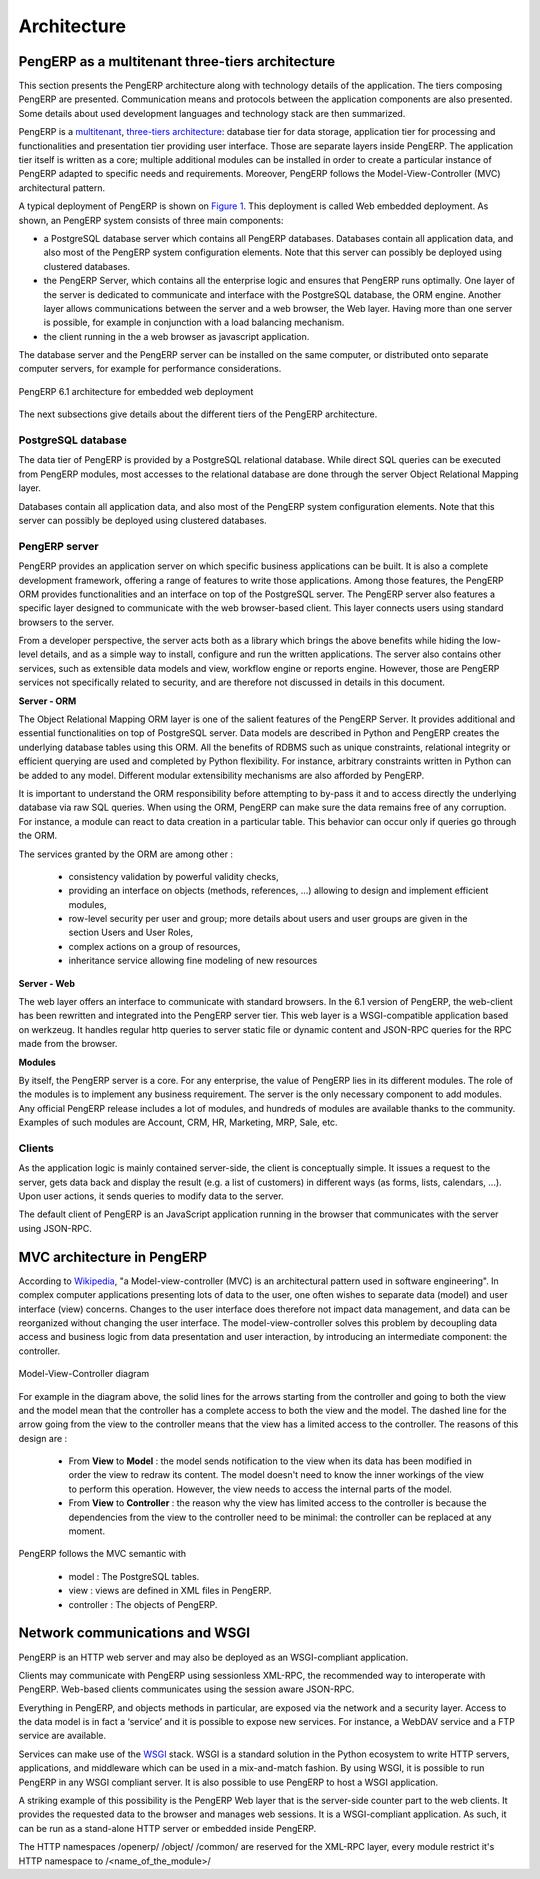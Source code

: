 ========================================
Architecture
========================================

PengERP as a multitenant three-tiers architecture
=================================================

This section presents the PengERP architecture along with technology details
of the application. The tiers composing PengERP are presented. Communication
means and protocols between the application components are also presented.
Some details about used development languages and technology stack are then summarized.

PengERP is a `multitenant <http://en.wikipedia.org/wiki/Multitenancy>`_, `three-tiers architecture 
<http://en.wikipedia.org/wiki/Multitier_architecture#Three-tier_architecture>`_:
database tier for data storage, application tier for processing and functionalities
and presentation tier providing user interface. Those are separate layers
inside PengERP. The application tier itself is written as a core; multiple
additional modules can be installed in order to create a particular instance
of PengERP adapted to specific needs and requirements. Moreover, PengERP
follows the Model-View-Controller (MVC) architectural pattern.

A typical deployment of PengERP is shown on `Figure 1`_. This deployment is
called Web embedded deployment. As shown, an PengERP system consists of
three main components:

- a PostgreSQL database server which contains all PengERP databases. 
  Databases contain all application data, and also most of the PengERP
  system configuration elements. Note that this server can possibly be
  deployed using clustered databases.
- the PengERP Server, which contains all the enterprise logic and ensures
  that PengERP runs optimally. One layer of the server is dedicated to
  communicate and interface with the PostgreSQL database, the ORM engine.
  Another layer allows communications between the server and a web browser,
  the Web layer. Having more than one server is possible, for example in
  conjunction with a load balancing mechanism.
- the client running in the a web browser as javascript application.

The database server and the PengERP server can be installed on the same
computer, or distributed onto separate computer servers, for example for
performance considerations.

.. _`Figure 1`:
.. figure:: _static/02_openerp_architecture.png
   :width: 50%
   :alt: PengERP 6.1 architecture for embedded web deployment
   :align: center
   
   PengERP 6.1 architecture for embedded web deployment

The next subsections give details about the different tiers of the PengERP
architecture.

PostgreSQL database
+++++++++++++++++++

The data tier of PengERP is provided by a PostgreSQL relational database.
While direct SQL queries can be executed from PengERP modules, most accesses
to the relational database are done through the server Object Relational
Mapping layer.

Databases contain all application data, and also most of the PengERP system
configuration elements. Note that this server can possibly be deployed using
clustered databases.

PengERP server
++++++++++++++

PengERP provides an application server on which specific business applications
can be built. It is also a complete development framework, offering a range
of features to write those applications. Among those features, the PengERP
ORM provides functionalities and an interface on top of the PostgreSQL server.
The PengERP server also features a specific layer designed to communicate
with the web browser-based client. This layer connects users using standard
browsers to the server.

From a developer perspective, the server acts both as a library which brings
the above benefits while hiding the low-level details, and as a simple way
to install, configure and run the written applications. The server also contains
other services, such as extensible data models and view, workflow engine or
reports engine. However, those are PengERP services not specifically related
to security, and are therefore not discussed in details in this document.

**Server - ORM**

The Object Relational Mapping ORM layer is one of the salient features of
the PengERP Server. It provides additional and essential functionalities
on top of PostgreSQL server. Data models are described in Python and PengERP
creates the underlying database tables using this ORM. All the benefits of
RDBMS such as unique constraints, relational integrity or efficient querying
are used and completed by Python flexibility. For instance, arbitrary constraints
written in Python can be added to any model. Different modular extensibility
mechanisms are also afforded by PengERP.

It is important to understand the ORM responsibility before attempting to
by-pass it and to access directly the underlying database via raw SQL queries.
When using the ORM, PengERP can make sure the data remains free of any corruption.
For instance, a module can react to data creation in a particular table.
This behavior can occur only if queries go through the ORM.

The services granted by the ORM are among other :

 - consistency validation by powerful validity checks,
 - providing an interface on objects (methods, references, ...) allowing
   to design and implement efficient modules,
 - row-level security per user and group; more details about users and user
   groups are given in the section Users and User Roles,
 - complex actions on a group of resources,
 - inheritance service allowing fine modeling of new resources

**Server - Web**

The web layer offers an interface to communicate with standard browsers.
In the 6.1 version of PengERP, the web-client has been rewritten and integrated
into the PengERP server tier. This web layer is a WSGI-compatible application
based on werkzeug. It handles regular http queries to server static file or
dynamic content and JSON-RPC queries for the RPC made from the browser.

**Modules**

By itself, the PengERP server is a core. For any enterprise, the value of
PengERP lies in its different modules. The role of the modules is to implement
any business requirement. The server is the only necessary component to
add modules. Any official PengERP release includes a lot of modules, and
hundreds of modules are available thanks to the community. Examples of
such modules are Account, CRM, HR, Marketing, MRP, Sale, etc.

Clients
+++++++

As the application logic is mainly contained server-side, the client is
conceptually simple. It issues a request to the server, gets data back
and display the result (e.g. a list of customers) in different ways
(as forms, lists, calendars, ...). Upon user actions, it sends queries
to modify data to the server.

The default client of PengERP is an JavaScript application running in the
browser that communicates with the server using JSON-RPC.

MVC architecture in PengERP
===========================

According to `Wikipedia <http://en.wikipedia.org/wiki/Model-view-controller>`_,
"a Model-view-controller (MVC) is an architectural pattern used in software
engineering". In complex computer applications presenting lots of data to
the user, one often wishes to separate data (model) and user interface (view)
concerns. Changes to the user interface does therefore not impact data
management, and data can be reorganized without changing the user interface.
The model-view-controller solves this problem by decoupling data access
and business logic from data presentation and user interaction, by
introducing an intermediate component: the controller.

.. _`Figure 3`:
.. figure:: _static/02_mvc_diagram.png
   :width: 35%
   :alt: Model-View-Controller diagram
   :align: center
   
   Model-View-Controller diagram

For example in the diagram above, the solid lines for the arrows starting
from the controller and going to both the view and the model mean that the
controller has a complete access to both the view and the model. The dashed
line for the arrow going from the view to the controller means that the view
has a limited access to the controller. The reasons of this design are :

 - From **View** to **Model** : the model sends notification to the view
   when its data has been modified in order the view to redraw its content.
   The model doesn't need to know the inner workings of the view to perform
   this operation. However, the view needs to access the internal parts of the model.
 - From **View** to **Controller** : the reason why the view has limited
   access to the controller is because the dependencies from the view to
   the controller need to be minimal: the controller can be replaced at
   any moment. 

PengERP follows the MVC semantic with

 - model : The PostgreSQL tables.
 - view : views are defined in XML files in PengERP.
 - controller : The objects of PengERP. 

Network communications and WSGI
===============================
PengERP is an HTTP web server and may also be deployed as an WSGI-compliant
application.

Clients may communicate with PengERP using sessionless XML-RPC, the recommended
way to interoperate with PengERP. Web-based clients communicates using the
session aware JSON-RPC.

Everything in PengERP, and objects methods in particular, are exposed via
the network and a security layer. Access to the data model is in fact a ‘service’
and it is possible to expose new services. For instance, a WebDAV service and
a FTP service are available.

Services can make use of the `WSGI
<http://en.wikipedia.org/wiki/Web_Server_Gateway_Interface>`_ stack. WSGI is a
standard solution in the Python ecosystem to write HTTP servers, applications,
and middleware which can be used in a mix-and-match fashion. By using WSGI, it
is possible to run PengERP in any WSGI compliant server. It is also possible to
use PengERP to host a WSGI application.

A striking example of this possibility is the PengERP Web layer that is
the server-side counter part to the web clients. It provides the requested
data to the browser and manages web sessions. It is a WSGI-compliant application.
As such, it can be run as a stand-alone HTTP server or embedded inside PengERP.

The HTTP namespaces /openerp/ /object/ /common/ are reserved for the XML-RPC
layer, every module restrict it's HTTP namespace to /<name_of_the_module>/

